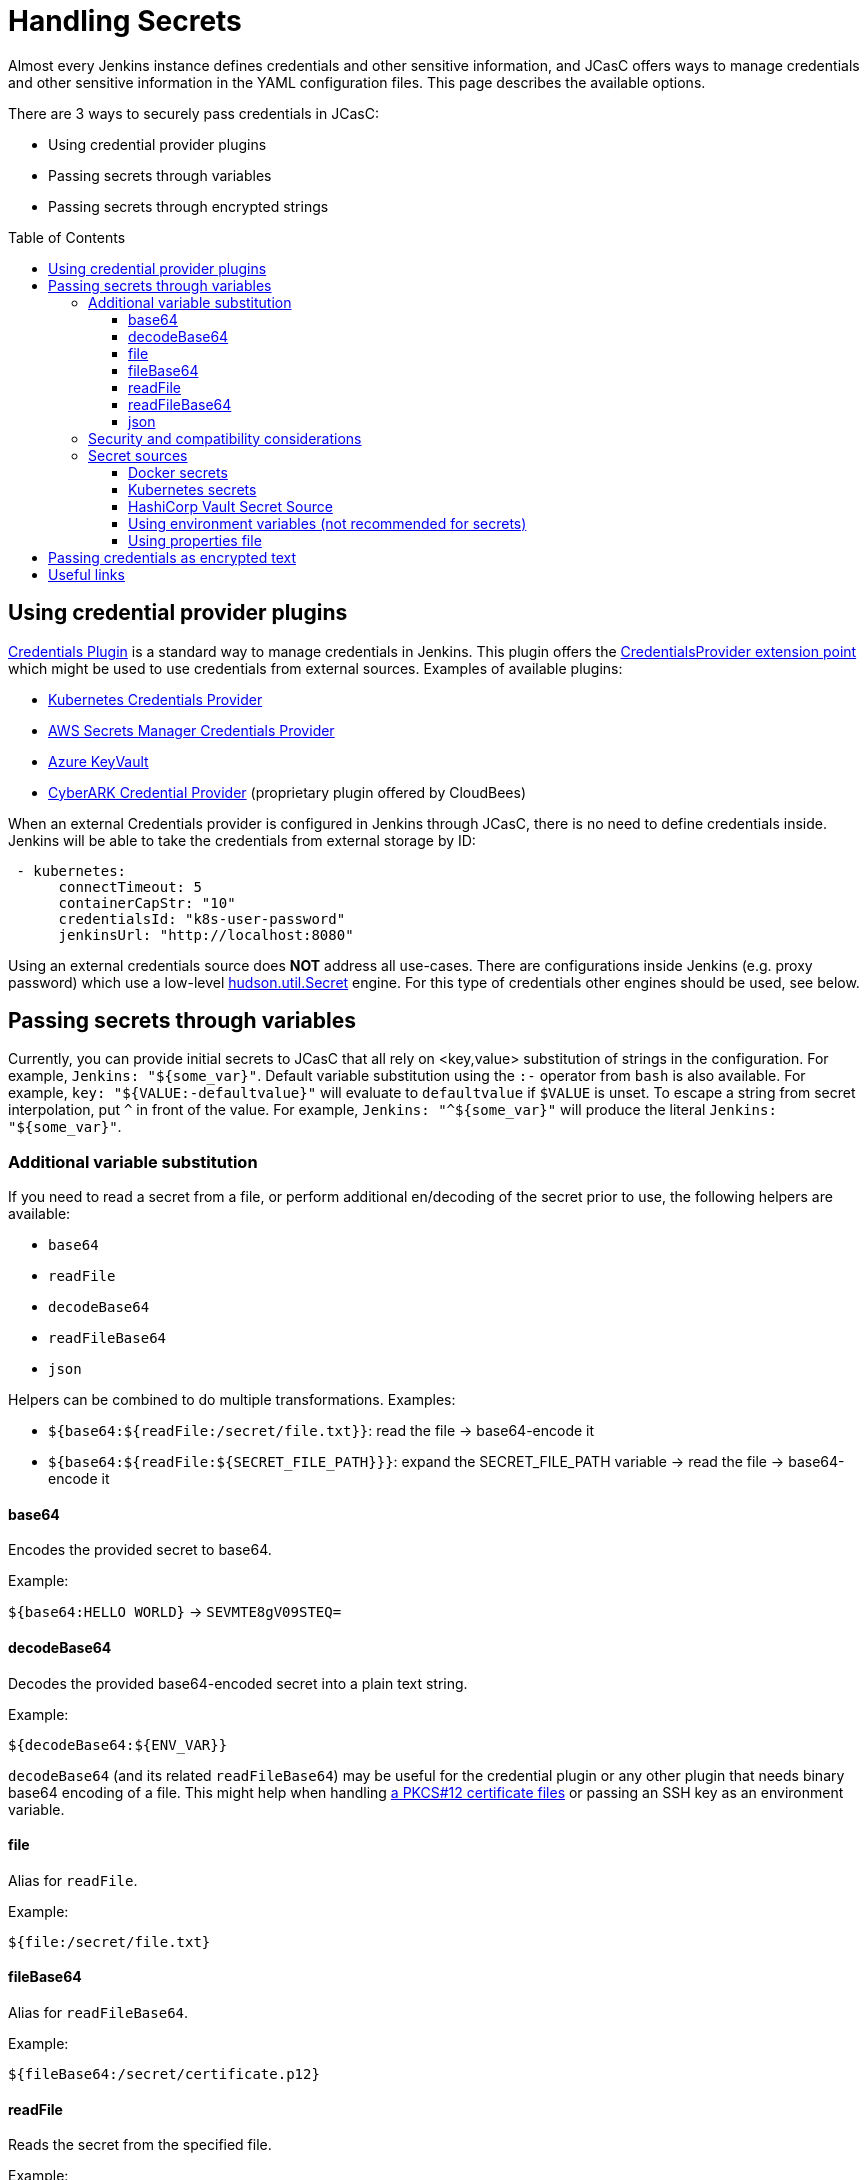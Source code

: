 = Handling Secrets
:toc:
:toc-placement: preamble
:toclevels: 3

Almost every Jenkins instance defines credentials and other sensitive information, and JCasC offers ways to manage credentials and other sensitive information in the YAML configuration files.
This page describes the available options.

There are 3 ways to securely pass credentials in JCasC:

* Using credential provider plugins
* Passing secrets through variables
* Passing secrets through encrypted strings

== Using credential provider plugins

link:https://plugins.jenkins.io/credentials[Credentials Plugin] is a standard way to manage credentials in Jenkins.
This plugin offers the link:https://jenkins.io/doc/developer/extensions/credentials/#credentialsprovider[CredentialsProvider extension point] which might be used to use credentials from external sources.
Examples of available plugins:

* link:https://plugins.jenkins.io/kubernetes-credentials-provider[Kubernetes Credentials Provider]
* link:https://plugins.jenkins.io/aws-secrets-manager-credentials-provider[AWS Secrets Manager Credentials Provider]
* link:https://plugins.jenkins.io/azure-keyvault[Azure KeyVault]
* link:https://go.cloudbees.com/docs/cloudbees-core/cloud-secure-guide/cyberark/#cyberark-credentials-provider[CyberARK Credential Provider] (proprietary plugin offered by CloudBees)

When an external Credentials provider is configured in Jenkins through JCasC, there is no need to define credentials inside.
Jenkins will be able to take the credentials from external storage by ID:

```yaml
 - kubernetes:
      connectTimeout: 5
      containerCapStr: "10"
      credentialsId: "k8s-user-password"
      jenkinsUrl: "http://localhost:8080"

```

Using an external credentials source does **NOT** address all use-cases.
There are configurations inside Jenkins (e.g. proxy password) which use a low-level link:https://javadoc.jenkins-ci.org/hudson/util/Secret.html[hudson.util.Secret] engine. 
For this type of credentials other engines should be used, see below.

== Passing secrets through variables

Currently, you can provide initial secrets to JCasC that all rely on <key,value> substitution of strings in the configuration.
For example, `Jenkins: "${some_var}"`. 
Default variable substitution using the `:-` operator from `bash` is also available.
For example, `key: "${VALUE:-defaultvalue}"` will evaluate to `defaultvalue` if `$VALUE` is unset. 
To escape a string from secret interpolation, put `^` in front of the value. 
For example, `Jenkins: "^${some_var}"` will produce the literal `Jenkins: "${some_var}"`.

=== Additional variable substitution

If you need to read a secret from a file, or perform additional en/decoding of the secret prior to use, the following helpers are available:

- `base64`
- `readFile`
- `decodeBase64`
- `readFileBase64`
- `json`

Helpers can be combined to do multiple transformations. Examples:

- `${base64:${readFile:/secret/file.txt}}`: read the file -> base64-encode it
- `${base64:${readFile:${SECRET_FILE_PATH}}}`: expand the SECRET_FILE_PATH variable -> read the file -> base64-encode it

==== base64

Encodes the provided secret to base64.

Example:

`${base64:HELLO WORLD}` -> `SEVMTE8gV09STEQ=`

==== decodeBase64

Decodes the provided base64-encoded secret into a plain text string.

Example:

```
${decodeBase64:${ENV_VAR}}
```

`decodeBase64` (and its related `readFileBase64`) may be useful for the credential plugin or any other plugin that needs binary base64 encoding of a file. This might help when handling link:https://tools.ietf.org/html/rfc7292[a PKCS#12 certificate files] or passing an SSH key as an environment variable.

==== file

Alias for `readFile`.

Example:

```
${file:/secret/file.txt}
```

==== fileBase64

Alias for `readFileBase64`.

Example:

```
${fileBase64:/secret/certificate.p12}
```

==== readFile

Reads the secret from the specified file.

Example:

```
${readFile:/secret/file.txt}
```

==== readFileBase64

Read the specified binary file into a base64 representation.

```
${readFileBase64:/secret/certificate.p12}
```

==== json

Parse the string secret as JSON, then extract the value for the specified `<key>`.

(An empty string is returned if the JSON secret does not contain `<key>`).

```
${json:<key>:${ENV_VAR}}
```

This can help in situations where the backend has the option to store JSON secrets, e.g. AWS Secrets Manager.

Example:

```
${json:username:${ENV_VAR}}
```

=== Security and compatibility considerations

// TODO(oleg_nenashev): Add a link to the advisory once ready

Jenkins configurations might include property definitions,
e.g. for Token Macro resolution in Mail Ext Plugin.
Such properties are not supposed to be resolved when importing configurations,
but the JCasC plugin has no way to determine which variables should be resolved when reading the configurations.

In some cases non-admin users can contribute to JCasC exports if they have some permissions
(e.g. agent/view configuration or credentials management),
and they could potentially inject variable expressions in plain text fields like descriptions
and then see the resolved secrets in Jenkins Web UI if the Jenkins admin exports and imports the configuration without checking contents.
It led to a security vulnerability which was addressed in JCasC `1.25` (SECURITY-1446).

- When reading configuration YAMLs, JCasC plugin will try to resolve
  **all** variables having the `${VARNAME}` format.
- Starting from JCasC `1.25`, JCasC export escapes the internal variable expressions,
  e.g. as `^${VARNAME}`, so newly exported and then imported configurations are
  are not subject for this risk
- For previously exported configurations, Jenkins admins are expected to manually
  resolve the issues by putting the escape symbol `^` in front of variables which should not be resolved

=== Secret sources

In JCasC there is a link:https://jenkins.io/doc/developer/extensions/configuration-as-code/#secretsource[SecretSource extension point] which allows resolving variables passed to JCasC.
We can provide these initial secrets in the following ways:

- link:https://github.com/jenkinsci/aws-secrets-manager-secret-source-plugin[AWS Secrets Manager]
- link:https://github.com/jenkinsci/configuration-as-code-secret-ssm-plugin[AWS Systems Manager Parameter Store]
- link:https://github.com/jenkinsci/azure-keyvault-plugin#secretsource[Azure KeyVault]
- Docker Secrets
- Environment variables
- link:https://github.com/jenkinsci/hashicorp-vault-plugin[HashiCorp Vault]
- Kubernetes secrets

==== Docker secrets

Files on path `/run/secrets/${KEY}` will be replaced by `${KEY}` in the configuration. 
The base folder `/run/secrets` can be overridden by setting the environment variable `SECRETS`.
So this can be used as a file based secret, and not just docker secrets.

==== Kubernetes secrets

Logic is the same as for docker-secrets.
The secret needs to be mounted as a file to `/run/secrets/`, and then the filename can be used as the KEY.
For example:

```yaml
apiVersion: v1
kind: Secret
metadata:
  name: secret-name
data:
  filename: {{ "encoded string" | b64enc }}
```

can be used as:

```yaml
- credentials:
    - string:
      id: "cred-id"
      secret: ${filename}
```

==== HashiCorp Vault Secret Source

Prerequisites: link:https://plugins.jenkins.io/hashicorp-vault-plugin[HashiCorp Vault plugin] v2.4.0+.

- The environment variable `CASC_VAULT_PW` must be present, if token is not used and appRole/Secret is not used. (Vault password.)
- The environment variable `CASC_VAULT_USER` must be present, if token is not used and appRole/Secret is not used. (Vault username.)
- The environment variable `CASC_VAULT_APPROLE` must be present, if token is not used and U/P not used. (Vault AppRole ID.)
- The environment variable `CASC_VAULT_APPROLE_SECRET` must be present, it token is not used and U/P not used. (Vault AppRole Secret ID.)
- The environment variable `CASC_VAULT_TOKEN` must be present, if U/P is not used. (Vault token.)
- The environment variable `CASC_VAULT_PATHS` must be present. (Comma separated vault key paths. For example, `secret/jenkins,secret/admin`.)
- The environment variable `CASC_VAULT_URL` must be present. (Vault url, including port number.)
- The environment variable `CASC_VAULT_MOUNT` is optional. (Vault auth mount. For example, `ldap` or another username & password authentication type, defaults to `userpass`.)
- The environment variable `CASC_VAULT_NAMESPACE` is optional. If used, sets the Vault namespace for Enterprise Vaults.
- The environment variable `CASC_VAULT_FILE` is optional, provides a way for the other variables to be read from a file instead of environment variables.
- The environment variable `CASC_VAULT_ENGINE_VERSION` is optional. 
  If unset, your vault path is assumed to be using kv version 2. 
If your vault path uses engine version 1, set this variable to `1`.
- The issued token should have read access to vault path `auth/token/lookup-self` in order to determine its expiration time. 
  JCasC will re-issue a token if its expiration is reached (except for `CASC_VAULT_TOKEN`).

If the environment variables `CASC_VAULT_URL` and `CASC_VAULT_PATHS` are present, JCasC will try to gather initial secrets from Vault. 
However for it to work properly there is a need for authentication by either the combination of `CASC_VAULT_USER` and `CASC_VAULT_PW`, a `CASC_VAULT_TOKEN`, or the combination of `CASC_VAULT_APPROLE` and `CASC_VAULT_APPROLE_SECRET`.
The authenticated user must have at least read access.

You can also provide a `CASC_VAULT_FILE` environment variable where you load the secrets from a file.

File should be in a Java Properties format

```properties
CASC_VAULT_PW=PASSWORD
CASC_VAULT_USER=USER
CASC_VAULT_TOKEN=TOKEN
CASC_VAULT_PATHS=secret/jenkins/master,secret/admin
CASC_VAULT_URL=https://vault.dot.com
CASC_VAULT_MOUNT=ldap
```

A good use for `CASC_VAULT_FILE` would be together with docker secrets.

```yaml
version: "3.6"

services:
  jenkins:
    environment:
      CASC_VAULT_FILE: /run/secrets/jcasc_vault
    restart: always
    build: .
    image: jenkins.master:v1.0
    ports:
      - 8080:8080
      - 50000:50000
    volumes:
      - jenkins-home:/var/jenkins_home
    secrets:
      - jcasc_vault

volumes:
  jenkins-home:

secrets:
  jcasc_vault:
    file: ./secrets/jcasc_vault
```

==== Using environment variables (not recommended for secrets)

Although it is supported, it is not recommended to inject secrets using environment variables.
Doing so is *unsafe* because the environment variables can be read by
Jenkins admins and jobs running on the Jenkins controller.

You can use this to abstract away non secret configuration values across environments.

==== Using properties file

JCasC will try to resolve secrets via
link:https://en.wikipedia.org/wiki/.properties[.properties] file if
`/run/secrets/secrets.properties` exists. To change this
default file path you can use the environment variable `SECRETS_FILE`.
This file must be secured through machine ownership and permissions.

== Passing credentials as encrypted text

This is an additional engine which uses the link:https://javadoc.jenkins-ci.org/hudson/util/Secret.html[hudson.util.Secret] engine to define encrypted credentials in JCasC configuration files.

* Encrypted credentials can be stored in plain text
* Encryption is done using the Jenkins-internal secret key
  which is unique for every Jenkins instance.
  It means that the credentials are not portable between instances.
* Encrypted credential values can be exported using the link:./configExport.md[configuration export] feature.

NOTE: There is an open feature request for supporting portable credentials.
See link:https://github.com/jenkinsci/configuration-as-code-plugin/issues/1141[JCasC #1141].

Configuration example:

```yaml
credentials:
  system:
    domainCredentials:
    - credentials:
      - usernamePassword:
          id: "exampleuser-creds-id"
          username: "exampleuser"
          password: "{AQAAABAAAAAQ1/JHKggxIlBcuVqegoa2AdyVaNvjWIFk430/vI4jEBM=}"
          description: "Sample credentials of exampleuser"
          scope: GLOBAL
          
```

== Useful links

* link:https://jenkins.io/doc/developer/security/secrets/[Jenkins Developer Guide: Storing Secrets in Jenkins]

